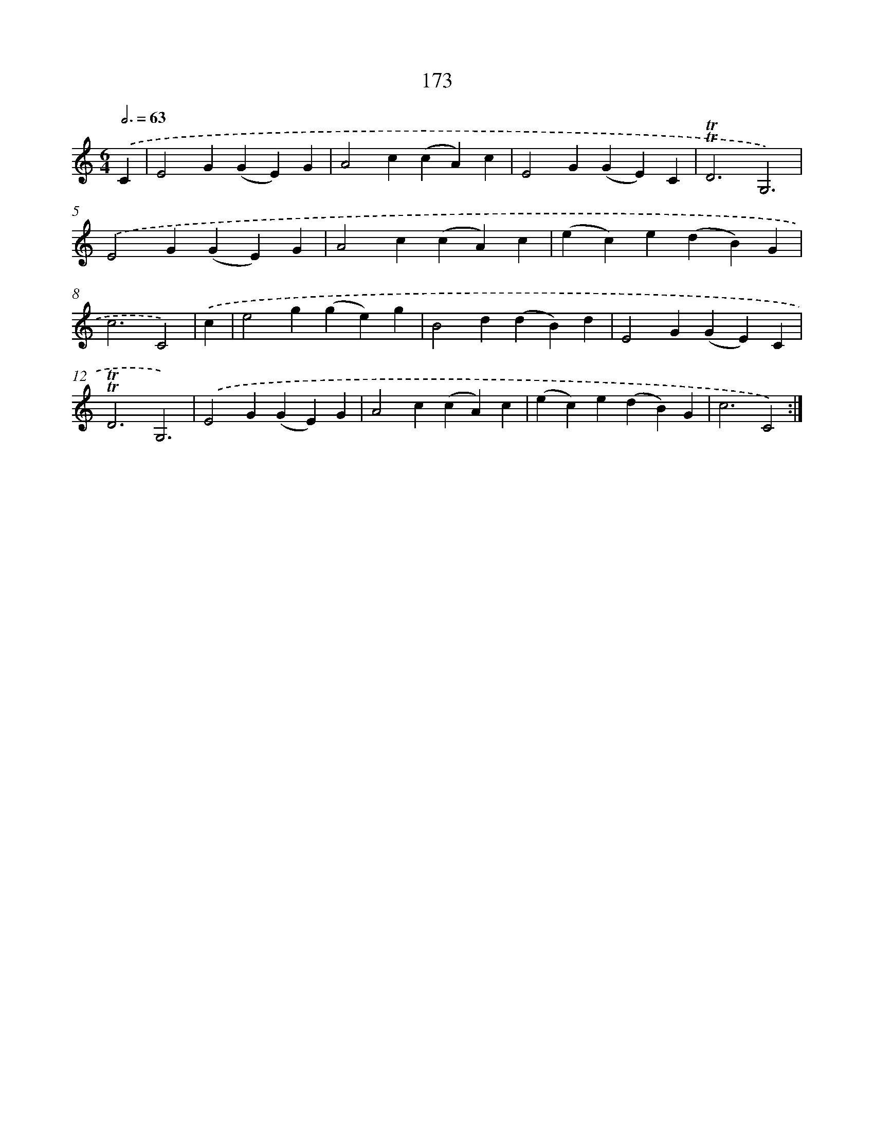 X: 15702
T: 173
%%abc-version 2.0
%%abcx-abcm2ps-target-version 5.9.1 (29 Sep 2008)
%%abc-creator hum2abc beta
%%abcx-conversion-date 2018/11/01 14:37:56
%%humdrum-veritas 533620750
%%humdrum-veritas-data 2367313795
%%continueall 1
%%barnumbers 0
L: 1/4
M: 6/4
Q: 3/4=63
K: C clef=treble
.('C [I:setbarnb 1]|
E2G(GE)G |
A2c(cA)c |
E2G(GE)C |
!trill!!trill!D3G,3) |
.('E2G(GE)G |
A2c(cA)c |
(ec)e(dB)G |
c3C2) |
.('c [I:setbarnb 9]|
e2g(ge)g |
B2d(dB)d |
E2G(GE)C |
!trill!!trill!D3G,3) |
.('E2G(GE)G |
A2c(cA)c |
(ec)e(dB)G |
c3C2) :|]
